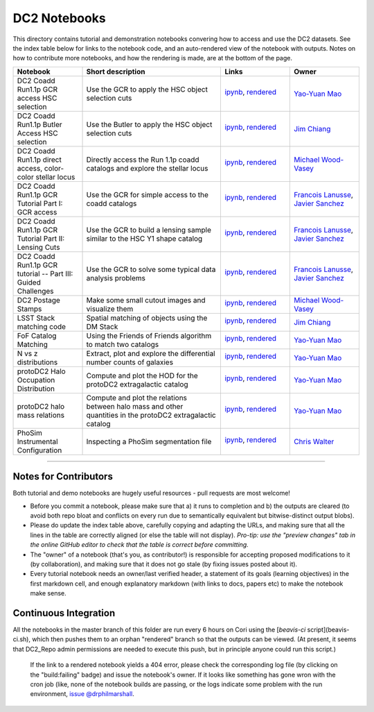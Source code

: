 DC2 Notebooks
=============

This directory contains tutorial and demonstration notebooks convering how to access and use the DC2 datasets.
See the index table below for links to the notebook code, and an auto-rendered view of the notebook with outputs.
Notes on how to contribute more notebooks, and how the rendering is made, are at the bottom of the page.

.. list-table::
   :widths: 10 20 10 10
   :header-rows: 1

   * - Notebook
     - Short description
     - Links
     - Owner


   * - DC2 Coadd Run1.1p GCR access HSC selection
     - Use the GCR to apply the HSC object selection cuts
     - `ipynb <DC2%20Coadd%20Run1.1p%20GCR%20access%20--%20HSC%20selection.ipynb>`_,
       `rendered <https://nbviewer.jupyter.org/github/LSSTDESC/DC2_Repo/blob/rendered/Notebooks/DC2_Coadd_Run1.1p_GCR_access_--_HSC_selection.nbconvert.ipynb>`_

       .. image:: https://github.com/LSSTDESC/DC2_Repo/blob/rendered/Notebooks/log/DC2_Coadd_Run1.1p_GCR_access_--_HSC_selection.svg
          :target: https://github.com/LSSTDESC/DC2_Repo/blob/rendered/Notebooks/log/DC2_Coadd_Run1.1p_GCR_access_--_HSC_selection.log

     - `Yao-Yuan Mao <https://github.com/LSSTDESC/DC2_Repo/issues/new?body=@yymao>`_


   * - DC2 Coadd Run1.1p Butler Access HSC selection
     - Use the Butler to apply the HSC object selection cuts
     - `ipynb <DC2_Coadd_Run1.1p_Butler_Access_HSC_selection.ipynb>`_,
       `rendered <https://nbviewer.jupyter.org/github/LSSTDESC/DC2_Repo/blob/rendered/Notebooks/DC2_Coadd_Run1.1p_Butler_Access_HSC_selection.nbconvert.ipynb>`_

       .. image:: https://github.com/LSSTDESC/DC2_Repo/blob/rendered/Notebooks/log/DC2_Coadd_Run1.1p_Butler_Access_HSC_selection.svg
          :target: https://github.com/LSSTDESC/DC2_Repo/blob/rendered/Notebooks/log/DC2_Coadd_Run1.1p_Butler_Access_HSC_selection.log

     - `Jim Chiang <https://github.com/LSSTDESC/DC2_Repo/issues/new?body=@jchiang87>`_


   * - DC2 Coadd Run1.1p direct access, color-color stellar locus
     - Directly access the Run 1.1p coadd catalogs and explore the stellar locus
     - `ipynb <DC2%20Coadd%20Run1.1p%20direct%20access%20--%20color-color%20stellar%20locus.ipynb>`_,
       `rendered <https://nbviewer.jupyter.org/github/LSSTDESC/DC2_Repo/blob/rendered/Notebooks/DC2_Coadd_Run1.1p_direct_access_--_color-color_stellar_locus.nbconvert.ipynb>`_

       .. image:: https://github.com/LSSTDESC/DC2_Repo/blob/rendered/Notebooks/log/DC2_Coadd_Run1.1p_direct_access_--_color-color_stellar_locus.svg
          :target: https://github.com/LSSTDESC/DC2_Repo/blob/rendered/Notebooks/log/DC2_Coadd_Run1.1p_direct_access_--_color-color_stellar_locus.log

     - `Michael Wood-Vasey <https://github.com/LSSTDESC/DC2_Repo/issues/new?body=@wmwv>`_


   * - DC2 Coadd Run1.1p GCR Tutorial Part I: GCR access
     - Use the GCR for simple access to the coadd catalogs
     - `ipynb <DC2%20Coadd%20Run1.1p%20GCR%20tutorial%20--%20Part%20I%3A%20GCR%20Access.ipynb>`_, `rendered <https://nbviewer.jupyter.org/github/LSSTDESC/DC2_Repo/blob/rendered/Notebooks/DC2_Coadd_Run1.1p_GCR_tutorial_--_Part_I:_GCR_Access.nbconvert.ipynb>`_

       .. image:: https://github.com/LSSTDESC/DC2_Repo/blob/rendered/Notebooks/log/DC2_Coadd_Run1.1p_GCR_tutorial_--_Part_I:_GCR_Access.svg
          :target: https://github.com/LSSTDESC/DC2_Repo/blob/rendered/Notebooks/log/DC2_Coadd_Run1.1p_GCR_tutorial_--_Part_I:_GCR_Access.log

     - `Francois Lanusse <https://github.com/LSSTDESC/DC2_Repo/issues/new?body=@EiffL>`_, `Javier Sanchez <https://github.com/LSSTDESC/DC2_Repo/issues/new?body=@fjaviersanchez>`_


   * - DC2 Coadd Run1.1p GCR Tutorial Part II: Lensing Cuts
     - Use the GCR to build a lensing sample similar to the HSC Y1 shape catalog
     - `ipynb <DC2%20Coadd%20Run1.1p%20GCR%20tutorial%20--%20Part%20II%3A%20Lensing%20Cuts.ipynb>`_, `rendered <https://nbviewer.jupyter.org/github/LSSTDESC/DC2_Repo/blob/rendered/Notebooks/DC2_Coadd_Run1.1p_GCR_tutorial_--_Part_II:_Lensing_Cuts.nbconvert.ipynb>`_

       .. image:: https://github.com/LSSTDESC/DC2_Repo/blob/rendered/Notebooks/log/DC2_Coadd_Run1.1p_GCR_tutorial_--_Part_II:_Lensing_Cuts.svg
          :target: https://github.com/LSSTDESC/DC2_Repo/blob/rendered/Notebooks/log/DC2_Coadd_Run1.1p_GCR_tutorial_--_Part_II:_Lensing_Cuts.log

     - `Francois Lanusse <https://github.com/LSSTDESC/DC2_Repo/issues/new?body=@EiffL>`_, `Javier Sanchez <https://github.com/LSSTDESC/DC2_Repo/issues/new?body=@fjaviersanchez>`_


   * - DC2 Coadd Run1.1p GCR tutorial -- Part III: Guided Challenges
     - Use the GCR to solve some typical data analysis problems
     - `ipynb <DC2%20Coadd%20Run1.1p%20GCR%20tutorial%20--%20Part%20III%3A%20Guided Challenges.ipynb>`_, `rendered <https://nbviewer.jupyter.org/github/LSSTDESC/DC2_Repo/blob/rendered/Notebooks/DC2_Coadd Run1.1p_GCR_tutorial_--_Part_III:_Guided_Challenges.nbconvert.ipynb>`_

       .. image:: https://github.com/LSSTDESC/DC2_Repo/blob/rendered/Notebooks/log/DC2_Coadd_Run1.1p_GCR_tutorial_--_Part_III:_Guided_Challenges.svg
          :target: https://github.com/LSSTDESC/DC2_Repo/blob/rendered/Notebooks/log/DC2_Coadd_Run1.1p_GCR_tutorial_--_Part_III:_Guided_Challenges.log

     - `Francois Lanusse <https://github.com/LSSTDESC/DC2_Repo/issues/new?body=@EiffL>`_, `Javier Sanchez <https://github.com/LSSTDESC/DC2_Repo/issues/new?body=@fjaviersanchez>`_


   * - DC2 Postage Stamps
     - Make some small cutout images and visualize them
     - `ipynb <DC2%20Postage%20Stamps.ipynb>`_,
       `rendered <https://nbviewer.jupyter.org/github/LSSTDESC/DC2_Repo/blob/rendered/Notebooks/DC2_Postage_Stamps.nbconvert.ipynb>`_

       .. image:: https://github.com/LSSTDESC/DC2_Repo/blob/rendered/Notebooks/log/DC2_Postage_Stamps.svg
          :target: https://github.com/LSSTDESC/DC2_Repo/blob/rendered/Notebooks/log/DC2_Postage_Stamps.log

     - `Michael Wood-Vasey <https://github.com/LSSTDESC/DC2_Repo/issues/new?body=@wmwv>`_


   * - LSST Stack matching code
     - Spatial matching of objects using the DM Stack
     - `ipynb <LSST_Stack_matching_code.ipynb>`_,
       `rendered <https://nbviewer.jupyter.org/github/LSSTDESC/DC2_Repo/blob/rendered/Notebooks/LSST_Stack_matching_code.nbconvert.ipynb>`_

       .. image:: https://github.com/LSSTDESC/DC2_Repo/blob/rendered/Notebooks/log/LSST_Stack_matching_code.svg
          :target: https://github.com/LSSTDESC/DC2_Repo/blob/rendered/Notebooks/log/LSST_Stack_matching_code.log

     - `Jim Chiang <https://github.com/LSSTDESC/DC2_Repo/issues/new?body=@jchiang87>`_


   * - FoF Catalog Matching
     - Using the Friends of Friends algorithm to match two catalogs
     - `ipynb <FoFCatalogMatching%20Histogram.ipynb>`_,
       `rendered <https://nbviewer.jupyter.org/github/LSSTDESC/DC2_Repo/blob/rendered/Notebooks/FoFCatalogMatching_Histogram.nbconvert.ipynb>`_

       .. image:: https://github.com/LSSTDESC/DC2_Repo/blob/rendered/Notebooks/log/FoFCatalogMatching_Histogram.svg
          :target: https://github.com/LSSTDESC/DC2_Repo/blob/rendered/Notebooks/log/FoFCatalogMatching_Histogram.log

     - `Yao-Yuan Mao <https://github.com/LSSTDESC/DC2_Repo/issues/new?body=@yymao>`_


   * - N vs z distributions
     - Extract, plot and explore the differential number counts of galaxies 
     - `ipynb <N_vs_z_distributions.ipynb>`_,
       `rendered <https://nbviewer.jupyter.org/github/LSSTDESC/DC2_Repo/blob/rendered/Notebooks/N_vs_z_distributions.nbconvert.ipynb>`_

       .. image:: https://github.com/LSSTDESC/DC2_Repo/blob/rendered/Notebooks/log/N_vs_z_distributions.svg
          :target: https://github.com/LSSTDESC/DC2_Repo/blob/rendered/Notebooks/log/N_vs_z_distributions.log

     - `Yao-Yuan Mao <https://github.com/LSSTDESC/DC2_Repo/issues/new?body=@yymao>`_


   * - protoDC2 Halo Occupation Distribution
     - Compute and plot the HOD for the protoDC2 extragalactic catalog 
     - `ipynb <protoDC2%20HOD.ipynb>`_,
       `rendered <https://nbviewer.jupyter.org/github/LSSTDESC/DC2_Repo/blob/rendered/Notebooks/protoDC2_HOD.nbconvert.ipynb>`_

       .. image:: https://github.com/LSSTDESC/DC2_Repo/blob/rendered/Notebooks/log/protoDC2_HOD.svg
          :target: https://github.com/LSSTDESC/DC2_Repo/blob/rendered/Notebooks/log/protoDC2_HOD.log

     - `Yao-Yuan Mao <https://github.com/LSSTDESC/DC2_Repo/issues/new?body=@yymao>`_


   * - protoDC2 halo mass relations
     - Compute and plot the relations between halo mass and other quantities in the protoDC2 extragalactic catalog 
     - `ipynb <protoDC2%20mass%20relations.ipynb>`_,
       `rendered <https://nbviewer.jupyter.org/github/LSSTDESC/DC2_Repo/blob/rendered/Notebooks/protoDC2_mass_relations.nbconvert.ipynb>`_

       .. image:: https://github.com/LSSTDESC/DC2_Repo/blob/rendered/Notebooks/log/protoDC2_mass_relations.svg
          :target: https://github.com/LSSTDESC/DC2_Repo/blob/rendered/Notebooks/log/protoDC2_mass_relations.log

     - `Yao-Yuan Mao <https://github.com/LSSTDESC/DC2_Repo/issues/new?body=@yymao>`_


   * - PhoSim Instrumental Configuration
     - Inspecting a PhoSim segmentation file
     - `ipynb <PhoSim%20Instrumental%20Configuration.ipynb>`_,
       `rendered <https://nbviewer.jupyter.org/github/LSSTDESC/DC2_Repo/blob/rendered/Notebooks/PhoSim_Instrumental_Configuration.nbconvert.ipynb>`_

       .. image:: https://github.com/LSSTDESC/DC2_Repo/blob/rendered/Notebooks/log/PhoSim_Instrumental_Configuration.svg
          :target: https://github.com/LSSTDESC/DC2_Repo/blob/rendered/Notebooks/log/PhoSim_Instrumental_Configuration.log

     - `Chris Walter <https://github.com/LSSTDESC/DC2_Repo/issues/new?body=@cwwalter>`_


----

Notes for Contributors
----------------------
Both tutorial and demo notebooks are hugely useful resources - pull requests are most welcome!

* Before you commit a notebook, please make sure that a) it runs to completion and b) the outputs are cleared (to avoid both repo bloat and conflicts on every run due to semantically equivalent but bitwise-distinct output blobs).

* Please do update the index table above, carefully copying and adapting the URLs, and making sure that all the lines in the table are correctly aligned (or else the table will not display). *Pro-tip: use the "preview changes" tab in the online GitHub editor to check that the table is correct before committing.*

* The "owner" of a notebook (that's you, as contributor!) is responsible for accepting proposed modifications to it (by collaboration), and making sure that it does not go stale (by fixing issues posted about it).

* Every tutorial notebook needs an owner/last verified header, a statement of its goals (learning objectives) in the first markdown cell, and enough explanatory markdown (with links to docs, papers etc) to make the notebook make sense.

Continuous Integration
----------------------
All the notebooks in the master branch of this folder are run every 6 hours on Cori using the [`beavis-ci` script](beavis-ci.sh), which then pushes them to an orphan "rendered" branch so that the outputs can be viewed. (At present, it seems that DC2_Repo admin permissions are needed to execute this push, but in principle anyone could run this script.)

    If the link to a rendered notebook yields a 404 error, please check the corresponding log file (by clicking on the "build:failing" badge) and issue the notebook's owner. If it looks like something has gone wron with the cron job (like, none of the notebook builds are passing, or the logs indicate some problem with the run environment, `issue @drphilmarshall <https://github.com/LSSTDESC/DC2_Repo/issues/new?body=@drphilmarshall>`_.
